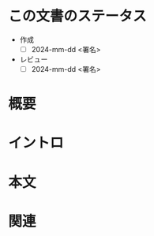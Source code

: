 * この文書のステータス
- 作成
  - [ ] 2024-mm-dd <署名>
- レビュー
  - [ ] 2024-mm-dd <署名>
# - 関連をつけた
# - タイトルがフォーマット通りにつけられている
# - 内容をブラウザに表示して読んだ(作成とレビューのチェックは同時にしない)
# - 文脈なく読めるのを確認した
# - おばあちゃんに説明できる
# - いらない見出しを削除した
* 概要
# - 文書の短いまとめ
* イントロ
# - 目的
# - 問題意識の共有
# - 前提知識の共有

* 本文
# - 本文(タイトルをつける)

* 関連
# - 関連するエントリ
